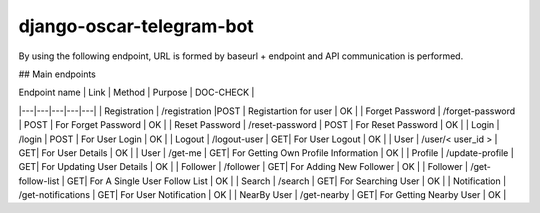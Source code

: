 =============================
django-oscar-telegram-bot
=============================

By using the following endpoint, URL is formed by baseurl + endpoint and API communication is performed.
  
## Main endpoints

| Endpoint name |  Link  | Method |  Purpose | DOC-CHECK |
|---|---|---|---|---|
|  Registration | /registration  |POST | Registartion for user | OK | 
|  Forget Password | /forget-password    | POST |  For Forget Password  | OK | 
|  Reset Password | /reset-password    | POST |  For Reset Password  | OK |
|  Login | /login    | POST |  For User Login  | OK |
|  Logout | /logout-user   | GET|  For User Logout | OK |
|  User | /user/< user_id >   | GET|  For User Details | OK |
|  User | /get-me   | GET|  For Getting Own Profile Information | OK |
|  Profile | /update-profile   | GET|  For Updating User Details | OK |
|  Follower | /follower   | GET|  For Adding New Follower | OK |
|  Follower | /get-follow-list   | GET|  For A Single User Follow List  | OK |
|  Search | /search   | GET|  For Searching User  | OK |
|  Notification | /get-notifications   | GET|  For User Notification | OK |
|  NearBy User | /get-nearby   | GET|  For Getting Nearby User | OK |


